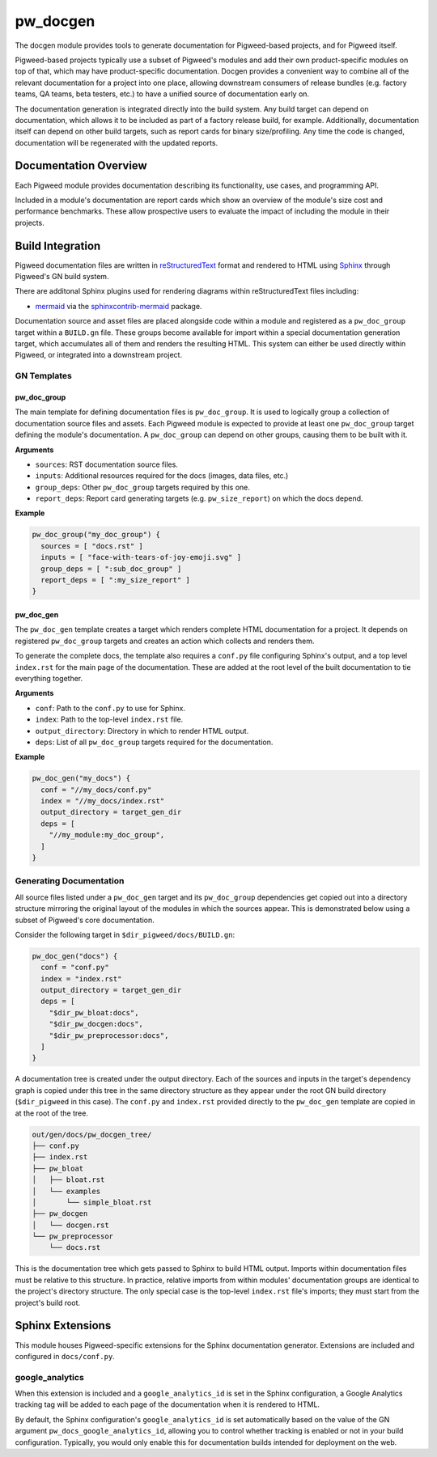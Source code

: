 .. _module-pw_docgen:

---------
pw_docgen
---------
The docgen module provides tools to generate documentation for Pigweed-based
projects, and for Pigweed itself.

Pigweed-based projects typically use a subset of Pigweed's modules and add their
own product-specific modules on top of that, which may have product-specific
documentation. Docgen provides a convenient way to combine all of the relevant
documentation for a project into one place, allowing downstream consumers of
release bundles (e.g. factory teams, QA teams, beta testers, etc.) to have a
unified source of documentation early on.

The documentation generation is integrated directly into the build system. Any
build target can depend on documentation, which allows it to be included as part
of a factory release build, for example. Additionally, documentation itself can
depend on other build targets, such as report cards for binary size/profiling.
Any time the code is changed, documentation will be regenerated with the updated
reports.

Documentation Overview
======================
Each Pigweed module provides documentation describing its functionality, use
cases, and programming API.

Included in a module's documentation are report cards which show an overview of
the module's size cost and performance benchmarks. These allow prospective users
to evaluate the impact of including the module in their projects.

Build Integration
=================

Pigweed documentation files are written in `reStructuredText`_ format and
rendered to HTML using `Sphinx`_ through Pigweed's GN build system.

.. _reStructuredText: http://docutils.sourceforge.net/rst.html
.. inclusive-language: ignore
.. _Sphinx: http://www.sphinx-doc.org/en/master

There are additonal Sphinx plugins used for rendering diagrams within
reStructuredText files including:

* `mermaid <https://mermaid-js.github.io/>`_ via the `sphinxcontrib-mermaid
  <https://pypi.org/project/sphinxcontrib-mermaid/>`_ package.

Documentation source and asset files are placed alongside code within a module
and registered as a ``pw_doc_group`` target within a ``BUILD.gn`` file. These
groups become available for import within a special documentation generation
target, which accumulates all of them and renders the resulting HTML. This
system can either be used directly within Pigweed, or integrated into a
downstream project.

GN Templates
------------

pw_doc_group
____________
The main template for defining documentation files is ``pw_doc_group``. It is
used to logically group a collection of documentation source files and assets.
Each Pigweed module is expected to provide at least one ``pw_doc_group`` target
defining the module's documentation. A ``pw_doc_group`` can depend on other
groups, causing them to be built with it.

**Arguments**

* ``sources``: RST documentation source files.
* ``inputs``: Additional resources required for the docs (images, data files,
  etc.)
* ``group_deps``: Other ``pw_doc_group`` targets required by this one.
* ``report_deps``: Report card generating targets (e.g. ``pw_size_report``) on
  which the docs depend.

**Example**

.. code::

  pw_doc_group("my_doc_group") {
    sources = [ "docs.rst" ]
    inputs = [ "face-with-tears-of-joy-emoji.svg" ]
    group_deps = [ ":sub_doc_group" ]
    report_deps = [ ":my_size_report" ]
  }

pw_doc_gen
__________
The ``pw_doc_gen`` template creates a target which renders complete HTML
documentation for a project. It depends on registered ``pw_doc_group`` targets
and creates an action which collects and renders them.

To generate the complete docs, the template also requires a ``conf.py`` file
configuring Sphinx's output, and a top level ``index.rst`` for the main page of
the documentation. These are added at the root level of the built documentation
to tie everything together.

**Arguments**

* ``conf``: Path to the ``conf.py`` to use for Sphinx.
* ``index``: Path to the top-level ``index.rst`` file.
* ``output_directory``: Directory in which to render HTML output.
* ``deps``: List of all ``pw_doc_group`` targets required for the documentation.

**Example**

.. code::

  pw_doc_gen("my_docs") {
    conf = "//my_docs/conf.py"
    index = "//my_docs/index.rst"
    output_directory = target_gen_dir
    deps = [
      "//my_module:my_doc_group",
    ]
  }

Generating Documentation
------------------------
All source files listed under a ``pw_doc_gen`` target and its ``pw_doc_group``
dependencies get copied out into a directory structure mirroring the original
layout of the modules in which the sources appear. This is demonstrated below
using a subset of Pigweed's core documentation.

Consider the following target in ``$dir_pigweed/docs/BUILD.gn``:

.. code::

  pw_doc_gen("docs") {
    conf = "conf.py"
    index = "index.rst"
    output_directory = target_gen_dir
    deps = [
      "$dir_pw_bloat:docs",
      "$dir_pw_docgen:docs",
      "$dir_pw_preprocessor:docs",
    ]
  }

A documentation tree is created under the output directory. Each of the sources
and inputs in the target's dependency graph is copied under this tree in the
same directory structure as they appear under the root GN build directory
(``$dir_pigweed`` in this case). The ``conf.py`` and ``index.rst`` provided
directly to the ``pw_doc_gen`` template are copied in at the root of the tree.

.. code::

  out/gen/docs/pw_docgen_tree/
  ├── conf.py
  ├── index.rst
  ├── pw_bloat
  │   ├── bloat.rst
  │   └── examples
  │       └── simple_bloat.rst
  ├── pw_docgen
  │   └── docgen.rst
  └── pw_preprocessor
      └── docs.rst

This is the documentation tree which gets passed to Sphinx to build HTML output.
Imports within documentation files must be relative to this structure. In
practice, relative imports from within modules' documentation groups are
identical to the project's directory structure. The only special case is the
top-level ``index.rst`` file's imports; they must start from the project's build
root.

Sphinx Extensions
=================
This module houses Pigweed-specific extensions for the Sphinx documentation
generator. Extensions are included and configured in ``docs/conf.py``.

google_analytics
----------------
When this extension is included and a ``google_analytics_id`` is set in the
Sphinx configuration, a Google Analytics tracking tag will be added to each
page of the documentation when it is rendered to HTML.

By default, the Sphinx configuration's ``google_analytics_id`` is set
automatically based on the value of the GN argument
``pw_docs_google_analytics_id``, allowing you to control whether tracking is
enabled or not in your build configuration. Typically, you would only enable
this for documentation builds intended for deployment on the web.
